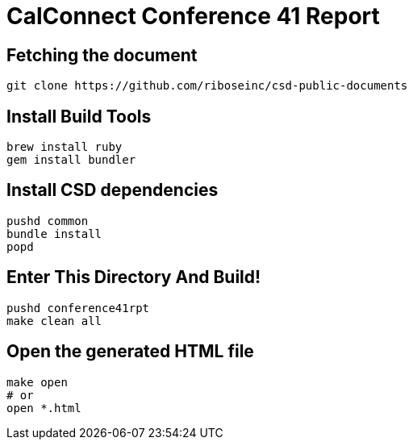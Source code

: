 = CalConnect Conference 41 Report

== Fetching the document

[source,sh]
----
git clone https://github.com/riboseinc/csd-public-documents
----

== Install Build Tools

[source,sh]
----
brew install ruby
gem install bundler
----

== Install CSD dependencies

[source,sh]
----
pushd common
bundle install
popd
----

== Enter This Directory And Build!

[source,sh]
----
pushd conference41rpt
make clean all
----

== Open the generated HTML file

[source,sh]
----
make open
# or
open *.html
----

